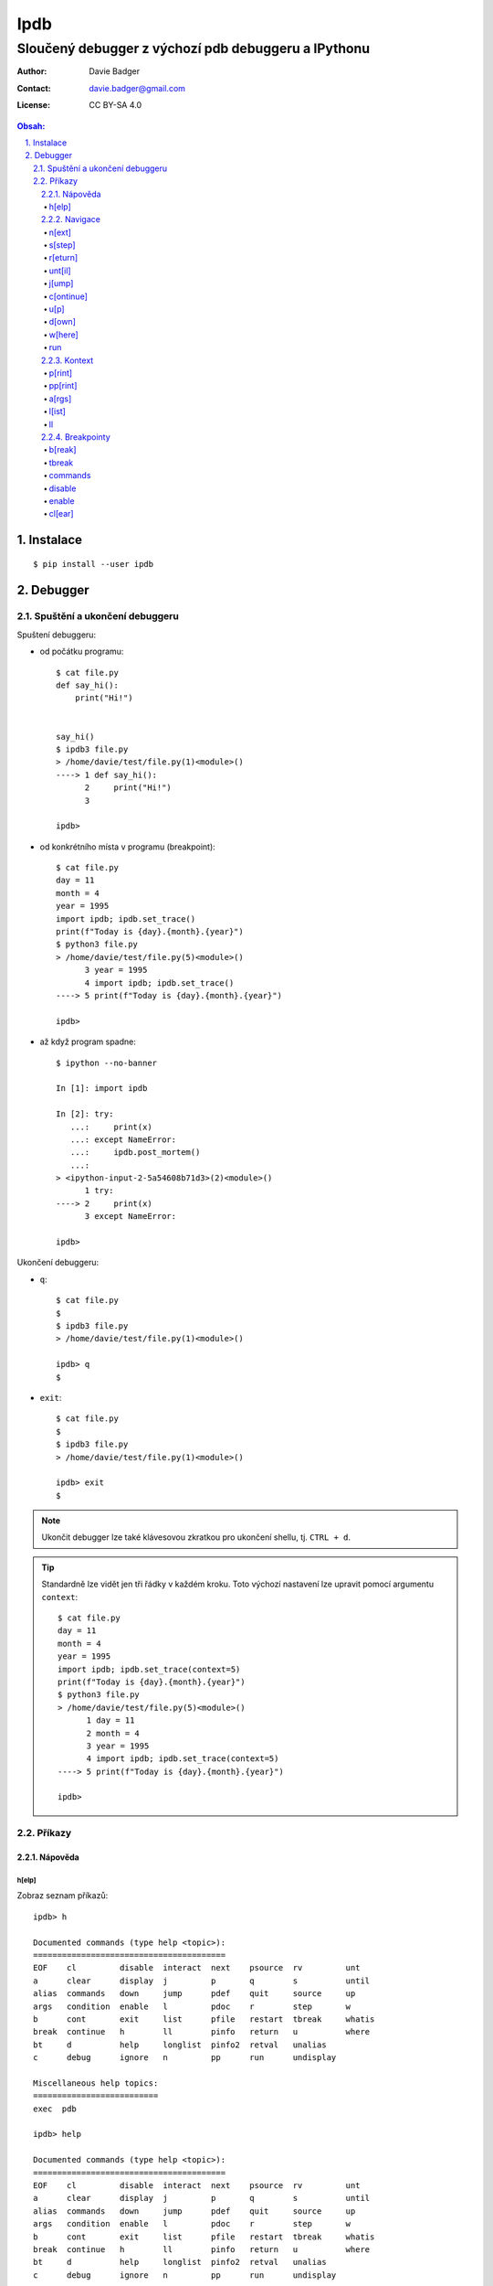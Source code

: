 ======
 Ipdb
======
------------------------------------------------------
 Sloučený debugger z výchozí pdb debuggeru a IPythonu
------------------------------------------------------

:Author: Davie Badger
:Contact: davie.badger@gmail.com
:License: CC BY-SA 4.0

.. contents:: Obsah:

.. sectnum::
   :depth: 3
   :suffix: .

Instalace
=========

::

   $ pip install --user ipdb

Debugger
========

Spuštění a ukončení debuggeru
-----------------------------

Spuštení debuggeru:

* od počátku programu::

     $ cat file.py
     def say_hi():
         print("Hi!")


     say_hi()
     $ ipdb3 file.py
     > /home/davie/test/file.py(1)<module>()
     ----> 1 def say_hi():
           2     print("Hi!")
           3

     ipdb>

* od konkrétního místa v programu (breakpoint)::

     $ cat file.py
     day = 11
     month = 4
     year = 1995
     import ipdb; ipdb.set_trace()
     print(f"Today is {day}.{month}.{year}")
     $ python3 file.py
     > /home/davie/test/file.py(5)<module>()
           3 year = 1995
           4 import ipdb; ipdb.set_trace()
     ----> 5 print(f"Today is {day}.{month}.{year}")

     ipdb>

* až když program spadne::

     $ ipython --no-banner

     In [1]: import ipdb

     In [2]: try:
        ...:     print(x)
        ...: except NameError:
        ...:     ipdb.post_mortem()
        ...:
     > <ipython-input-2-5a54608b71d3>(2)<module>()
           1 try:
     ----> 2     print(x)
           3 except NameError:

     ipdb>

Ukončení debuggeru:

* ``q``::

     $ cat file.py
     $
     $ ipdb3 file.py
     > /home/davie/test/file.py(1)<module>()

     ipdb> q
     $

* ``exit``::

     $ cat file.py
     $
     $ ipdb3 file.py
     > /home/davie/test/file.py(1)<module>()

     ipdb> exit
     $

.. note::

   Ukončit debugger lze také klávesovou zkratkou pro ukončení shellu, tj.
   ``CTRL + d``.

.. tip::

   Standardně lze vidět jen tři řádky v každém kroku. Toto výchozí nastavení
   lze upravit pomocí argumentu ``context``::

      $ cat file.py
      day = 11
      month = 4
      year = 1995
      import ipdb; ipdb.set_trace(context=5)
      print(f"Today is {day}.{month}.{year}")
      $ python3 file.py
      > /home/davie/test/file.py(5)<module>()
            1 day = 11
            2 month = 4
            3 year = 1995
            4 import ipdb; ipdb.set_trace(context=5)
      ----> 5 print(f"Today is {day}.{month}.{year}")

      ipdb>

Příkazy
-------

Nápověda
^^^^^^^^

h[elp]
""""""

Zobraz seznam příkazů::

   ipdb> h

   Documented commands (type help <topic>):
   ========================================
   EOF    cl         disable  interact  next    psource  rv         unt
   a      clear      display  j         p       q        s          until
   alias  commands   down     jump      pdef    quit     source     up
   args   condition  enable   l         pdoc    r        step       w
   b      cont       exit     list      pfile   restart  tbreak     whatis
   break  continue   h        ll        pinfo   return   u          where
   bt     d          help     longlist  pinfo2  retval   unalias
   c      debug      ignore   n         pp      run      undisplay

   Miscellaneous help topics:
   ==========================
   exec  pdb

   ipdb> help

   Documented commands (type help <topic>):
   ========================================
   EOF    cl         disable  interact  next    psource  rv         unt
   a      clear      display  j         p       q        s          until
   alias  commands   down     jump      pdef    quit     source     up
   args   condition  enable   l         pdoc    r        step       w
   b      cont       exit     list      pfile   restart  tbreak     whatis
   break  continue   h        ll        pinfo   return   u          where
   bt     d          help     longlist  pinfo2  retval   unalias
   c      debug      ignore   n         pp      run      undisplay

   Miscellaneous help topics:
   ==========================
   exec  pdb

Zobraz nápovědu pro konkrétní debugger příkaz::

   ipdb> h n
   n(ext)
           Continue execution until the next line in the current function
           is reached or it returns.
   ipdb>

.. note::

   Pokud je třeba vytvořit proměnnou pro otestování, tak tato proměnná
   nesmí obsahovat stejný název jako zabudované příkazy v debuggeru::

      ipdb> h = 1
      *** No help for '1'

   Pro zamezení kolize proměnných je nutné použít prefix ``!``::

      ipdb> !h = 1
      ipdb> !h
      1

.. tip::

   Alternativně místo ``h`` lze použít i ``?``::

      ipdb> ? h
      h(elp)
              Without argument, print the list of available commands.
              With a command name as argument, print help about that command.
              "help pdb" shows the full pdb documentation.
              "help exec" gives help on the ! command.
      ipdb>

Navigace
^^^^^^^^

n[ext]
""""""

Spusť kód na daném řádku označený symbolem ``---->`` a skoč na další řádek::

   $ cat file.py
   day = 11
   month = 4
   year = 1995
   print(f"Today is {day}.{month}.{year}")
   $ ipdb3 file.py
   > /home/davie/test/f1le.py(1)<module>()
   ----> 1 day = 11
         2 month = 4
         3 year = 1995

   ipdb> day
   *** NameError: name 'day' is not defined
   ipdb> n
   > /home/davie/test/file.py(2)<module>()
         1 day = 11
   ----> 2 month = 4
         3 year = 1995

   ipdb> day
   11

s[step]
"""""""

Spusť kód na daném řádku a skoč na další řádek nebo dovnitř funkce či metody::

   $ cat file.py
   def say_hi(name):
       print(f"Hi {name}!")


   say_hi("Davie")
   say_hi("Jacob")
   $ ipdb3 file.py
   > /home/davie/test/file.py(1)<module>()
   ----> 1 def say_hi(name):
         2     print(f"Hi {name}!")
         3

   ipdb> n
   > /home/davie/test/file.py(6)<module>()
         3
         4
   ----> 5 say_hi("Davie")

   ipdb> s
   --Call--
   > /home/davie/test/file.py(1)say_hi()
   ----> 1 def say_hi(name):
         2     print(f"Hi {name}!")
         3

   ipdb> n
   > /home/davie/test/file.py(2)say_hi()
         1 def say_hi(name):
   ----> 2     print(f"Hi {name}!")
         3

   ipdb> n
   Hi Davie!
   --Return--
   None
   > /home/davie/test/file.py(2)say_hi()
         1 def say_hi(name):
   ----> 2     print(f"Hi {name}!")
         3

   ipdb> n
   --Return--
   None
   > /home/davie/test/file.py(5)<module>()
         3
         4
         5 say_hi("Davie")

.. note::

   Pomocí příkazu ``n`` se nelze dostat dovnitř funkce::

      $ ipdb3 file.py
      > /home/davie/test/file.py(1)<module>()
      ----> 1 def say_hi(name):
            2     print(f"Hi {name}!")
            3

      ipdb> n
      > /home/davie/test/file.py(5)<module>()
            3
            4
      ----> 5 say_hi("Davie")

      ipdb> n
      Hi Davie!
      --Return--
      None
      > /home/davie/test/file.py(5)<module>()
            3
            4
      ----> 5 say_hi("Davie")

.. tip::

   Pomocí příkazu ``w[here]`` lze zjistit celé zanoření, kde se přesně nacházím
   po skoku dovnitř funkcí::

      $ cat file.py
      def say_hi(name):
          print(f"Hi {name}!")


      say_hi("Davie")
      $ ipdb3 file.py
      > /home/davie/test/file.py(1)<module>()
      ----> 1 def say_hi(name):
            2     print(f"Hi {name}!")
            3

      ipdb> n
      > /home/davie/test/file.py(5)<module>()
            3
            4
      ----> 5 say_hi("Davie")

      ipdb> s
      --Call--
      > /home/davie/test/file.py(1)say_hi()
      ----> 1 def say_hi(name):
            2     print(f"Hi {name}!")
            3

      ipdb> w
        /usr/lib/python3.6/bdb.py(431)run()
          430         try:
      --> 431             exec(cmd, globals, locals)
          432         except BdbQuit:

        <string>(1)<module>()

        /home/davie/test/file.py(5)<module>()
            3
            4
      ----> 5 say_hi("Davie")

      > /home/davie/test/file.py(1)say_hi()
      ----> 1 def say_hi(name):
            2     print(f"Hi {name}!")
            3

r[eturn]
""""""""

Spusť kód až na konec funkce a setrvej na posledním řádku funkce::

   $ cat file.py
   def say_hi(name):
       print(f"Hi {name}!")


   say_hi("Davie")
   $ ipdb3 file.py
   > /home/davie/test/file.py(1)<module>()
   ----> 1 def say_hi(name):
         2     print(f"Hi {name}!")
         3

   ipdb> n
   > /home/davie/test/file.py(5)<module>()
         3
         4
   ----> 5 say_hi("Davie")

   ipdb> s
   --Call--
   > /home/davie/test/file.py(1)say_hi()
   ----> 1 def say_hi(name):
         2     print(f"Hi {name}!")
         3

   ipdb> r
   Hi Davie!
   --Return--
   None
   > /home/davie/test/file.py(2)say_hi()
         1 def say_hi(name):
   ----> 2     print(f"Hi {name}!")
         3

   ipdb> n
   --Return--
   None
   > /home/davie/test/file.py(5)<module>()
         3
         4
   ----> 5 say_hi("Davie")

.. note::

   Mimo funkci se spustí kód až do konce programu.

.. tip::

   Vrátít se zpátky na místo, odkud byla funkce zavolána bez potřeby vidět
   znovu návratou hodnotu lze příkazem ``u[p]``::

      $ cat file.py
      def say_hi(name):
          print(f"Hi {name}!")


      say_hi("Davie")
      $ ipdb3 file.py
      > /home/davie/test/file.py(1)<module>()
      ----> 1 def say_hi(name):
            2     print(f"Hi {name}!")
            3

      ipdb> n
      > /home/davie/test/file.py(5)<module>()
            3
            4
      ----> 5 say_hi("Davie")

      ipdb> s
      --Call--
      > /home/davie/test/file.py(1)say_hi()
      ----> 1 def say_hi(name):
            2     print(f"Hi {name}!")
            3

      ipdb> r
      Hi Davie!
      --Return--
      None
      > /home/davie/test/file.py(2)say_hi()
            1 def say_hi(name):
      ----> 2     print(f"Hi {name}!")
            3

      ipdb> u
      > /home/davie/test/file.py(5)<module>()
            3
            4
      ----> 5 say_hi("Davie")

   Zpět dovnitř funkce se pak lze vrátit pomocí příkazu ``d[own]``::

      $ cat file.py
      def say_hi(name):
          print(f"Hi {name}!")


      say_hi("Davie")
      $ ipdb3 file.py
      > /home/davie/test/file.py(1)<module>()
      ----> 1 def say_hi(name):
            2     print(f"Hi {name}!")
            3

      ipdb> n
      > /home/davie/test/file.py(5)<module>()
            3
            4
      ----> 5 say_hi("Davie")

      ipdb> d
      *** Newest frame
      ipdb> s
      --Call--
      > /home/davie/test/file.py(1)say_hi()
      ----> 1 def say_hi(name):
            2     print(f"Hi {name}!")
            3

      ipdb> u
      > /home/davie/test/file.py(5)<module>()
            3
            4
      ----> 5 say_hi("Davie")

      ipdb> d
      > /home/davie/test/file.py(1)say_hi()
      ----> 1 def say_hi(name):
            2     print(f"Hi {name}!")
            3

unt[il]
"""""""

Pokračuj v exekuci kódu až do daného řádku::

   $ cat file.py
   day = 11
   month = 4
   year = 1995
   print(f"Today is {day}.{month}.{year}")
   $ ipdb3 file.py
   > /home/davie/test/file.py(1)<module>()
   ----> 1 day = 11
         2 month = 4
         3 year = 1995

   ipdb> unt 3
   > /home/davie/test/file.py(3)<module>()
         2 month = 4
   ----> 3 year = 1995
         4 print(f"Today is {day}.{month}.{year}")

   ipdb> p year
   *** NameError: name 'year' is not defined
   ipdb> p month
   4

.. note::

   Pomocí ``unt`` příkazu lze efektivně nechat doběhnout smyčku namísto
   neustáleho mačkání ``n`` příkazu.

j[ump]
""""""

Skoč dopředu nebo dozadu na konkrétní řádek v souboru::

   $ cat file.py
   day = 11
   month = 4
   year = 1995
   print(f"Today is {day}.{month}.{year}")
   $ ipdb3 file.py
   > /home/davie/test/f1le.py(1)<module>()
   ----> 1 day = 11
         2 month = 4
         3 year = 1995

   ipdb> j 3
   > /home/davie/test/file.py(3)<module>()
         2 month = 4
   ----> 3 year = 1995
         4 print(f"Today is {day}.{month}.{year}")

   ipdb> j 2
   > /home/davie/test/file.py(2)<module>()
         1 day = 11
   ----> 2 month = 4
         3 year = 1995

.. note::

   Při skočení na jiný řádek v souboru se budou předchozí řádky ignorovat
   a nebudou se vůbec spouštět::

      $ cat file.py
      day = 11
      month = 4
      year = 1995
      print(f"Today is {day}.{month}.{year}")
      $ ipdb3 file.py
      > /home/davie/test/file.py(1)<module>()
      ----> 1 day = 11
            2 month = 4
            3 year = 1995

      ipdb> j 3
      > /home/davie/test/file.py(3)<module>()
            2 month = 4
      ----> 3 year = 1995
            4 print(f"Today is {day}.{month}.{year}")

      ipdb> p month
      *** NameError: name 'month' is not defined

c[ontinue]
""""""""""

Pokračuj v exekuci kódu, dokud program nenarazí na další breakpoint::

   $ cat file.py
   day = 11
   month = 4
   year = 1995
   print(f"Today is {day}.{month}.{year}")
   $ ipdb3 file.py
   > /home/davie/test/file.py(1)<module>()
   ----> 1 day = 11
         2 month = 4
         3 year = 1995

   ipdb> c
   Today is 11.4.1995
   The program finished and will be restarted
   > /home/davie/test/file.py(1)<module>()
   ----> 1 day = 11
         2 month = 4
         3 year = 1995

   ipdb> b 3
   Breakpoint 1 at /home/davie/test/file.py:3
   ipdb> c
   > /home/davie/test/file.py(3)<module>()
         2 month = 4
   1---> 3 year = 1995
         4 print(f"Today is {day}.{month}.{year}")

.. note::

   Pokud se v debuggeru nenachází breakpoint, tak se nechá program doběhnout
   a pak znova zrestartovat na začátek.

u[p]
""""

Vrať se zpátky o úroveň / úrovně nahoru v trasování programu::

   $ cat file.py
   def countdown(n):
       import ipdb; ipdb.set_trace()

       if n <= 0:
           print("GO")
       else:
           print(n)

           countdown(n - 1)


   countdown(3)
   $ python3 file.py
   > /home/davie/test/file.py(4)countdown()
         3
   ----> 4     if n <= 0:
         5         print("GO")

   ipdb> p n
   3
   ipdb> c
   3
   > /home/davie/test/file.py(4)countdown()
         3
   ----> 4     if n <= 0:
         5         print("GO")

   ipdb> p n
   2
   ipdb> c
   2
   > /home/davie/test/file.py(4)countdown()
         3
   ----> 4     if n <= 0:
         5         print("GO")

   ipdb> p n
   1
   ipdb> c
   1
   > /home/davie/test/file.py(4)countdown()
         3
   ----> 4     if n <= 0:
         5         print("GO")

   ipdb> p n
   0
   ipdb> u
   > /home/davie/test/file.py(4)countdown()
         3
   ----> 4     if n <= 0:
         5         print("GO")

   ipdb> p n
   1
   ipdb> u 2
   > /home/davie/test/file.py(9)countdown()
         8
   ----> 9         countdown(n - 1)
        10

   ipdb> p n
   3
   ipdb> u
   > /home/davie/test/file.py(12)<module>()
        10
        11
   ---> 12 countdown(3)

   ipdb> u
   *** Oldest frame

d[own]
""""""

Vrať se zpátky o úroveň / úrovně dolu v trasování programu::

   $ cat file.py
   def countdown(n):
       import ipdb; ipdb.set_trace()

       if n <= 0:
           print("GO")
       else:
           print(n)

           countdown(n - 1)


   countdown(3)
   $ python3 file.py
   > /home/davie/test/file.py(4)countdown()
         3
   ----> 4     if n <= 0:
         5         print("GO")

   ipdb> c
   3
   > /home/davie/test/file.py(4)countdown()
         3
   ----> 4     if n <= 0:
         5         print("GO")

   ipdb> c
   2
   > /home/davie/test/file.py(4)countdown()
         3
   ----> 4     if n <= 0:
         5         print("GO")

   ipdb> c
   1
   > /home/davie/test/file.py(4)countdown()
         3
   ----> 4     if n <= 0:
         5         print("GO")

   ipdb> u 3
   > /home/davie/test/file.py(9)countdown()
         8
   ----> 9         countdown(n - 1)
        10

   ipdb> d
   > /home/davie/test/file.py(9)countdown()
         8
   ----> 9         countdown(n - 1)
        10

   ipdb> p n
   2
   ipdb> d 2
   > /home/davie/test/file.py(4)countdown()
         3
   ----> 4     if n <= 0:
         5         print("GO")

   ipdb> p n
   0
   ipdb> d
   *** Newest frame

w[here]
"""""""

Zobraz aktuální úroveň s volitelnými řádky okolo v trasování programu::

   $ cat file.py
   def countdown(n):
       import ipdb; ipdb.set_trace()

       if n <= 0:
           print("GO")
       else:
           print(n)

           countdown(n - 1)


   countdown(3)
   $ python3 file.py
   > /home/davie/test/file.py(4)countdown()
         3
   ----> 4     if n <= 0:
         5         print("GO")

   ipdb> c
   3
   > /home/davie/test/file.py(4)countdown()
         3
   ----> 4     if n <= 0:
         5         print("GO")

   ipdb> w
     /home/davie/test/file.py(12)<module>()
        10
        11
   ---> 12 countdown(3)

     /home/davie/test/file.py(4)countdown()
         3
   ----> 4     if n <= 0:
         5         print("GO")

   > /home/davie/test/file.py(4)countdown()
         3
   ----> 4     if n <= 0:
         5         print("GO")

   ipdb> w 1
     /home/davie/test/file.py(12)<module>()
   ---> 12 countdown(3)

     /home/davie/test/file.py(4)countdown()
   ----> 4     if n <= 0:

   > /home/davie/test/file.py(4)countdown()
   ----> 4     if n <= 0:

   ipdb>

run
"""

Spusť odznova debugger::

   $ cat file.py
   day = 11
   month = 4
   year = 1995
   print(f"Today is {day}.{month}.{year}")
   $ ipdb3 file.py
   > /home/davie/test/file.py(1)<module>()
   ----> 1 day = 11
         2 month = 4
         3 year = 1995

   ipdb> n
   > /home/davie/test/file.py(2)<module>()
         1 day = 11
   ----> 2 month = 4
         3 year = 1995

   ipdb> run
   Restarting file.py with arguments:

   > /home/davie/test/file.py(1)<module>()
   ----> 1 day = 11
         2 month = 4
         3 year = 1995

.. note::

   Alernativně lze použít taktéž alias ``restart``.

.. tip::

   Pokud se jedná o skript, který příjímá argumenty pří spuštení programu
   z příkazového řádku, lze debugger restartovat i s těmito argumenty::

      $ cat file.py
      import sys

      print(sys.argv)
      $ ipdb3 file.py
      > /home/davie/test/file.py(1)<module>()
      ----> 1 import sys
            2
            3 print(sys.argv)

      ipdb> run 1 2 3 name=Davie
      Restarting file.py with arguments:
         1 2 3 name=Davie
      > /home/davie/test/file.py(1)<module>()
      ----> 1 import sys
            2
            3 print(sys.argv)

      ipdb> c
      ['file.py', '1', '2', '3', 'name=Davie']
      The program finished and will be restarted
      > /home/davie/test/file.py(1)<module>()
      ----> 1 import sys
            2
            3 print(sys.argv)

Kontext
^^^^^^^

p[rint]
"""""""

Použij funkci ``print`` na daný objekt::

   ipdb> people = [{"name": "Davie", "gender": "M", "age": 22}, {"name": "Jacob", "gender": "M", "age": 17}]
   ipdb> p people
   [{"name": "Davie", "gender": "M", "age": 22}, {"name": "Jacob", "gender": "M", "age": 17}]
   ipdb> p 1 * 1
   1

.. note::

   Použítí příkazu ``p`` pro vytisknutí objektu je daleko bezpečnější, než
   zobrazovat hodnotu objektu bez příkaz ``p``, kdy může nechtěně dojít ke
   spuštení příkazu v debuggeru::

      ipdb> !p = 1
      ipdb> p
      *** SyntaxError: unexpected EOF while parsing
      ipdb> p p
      1

pp[rint]
""""""""

Použij funkci ``pprint`` z modulu ``pprint`` na daný objekt::

   ipdb> people = people = [{"name": "Davie", "gender": "M", "age": 22}, {"name": "Jacob", "gender": "M", "age": 17}]
   ipdb> pp people
   [{'age': 22, 'gender': 'M', 'name': 'Davie'},
    {'age': 17, 'gender': 'M', 'name': 'Jacob'}]

.. tip::

   Zobraz všechny proměnné z lokálního nebo globálního jmenného prostoru::

      ipdb> pp locals()
      {'__annotations__': {},
       '__builtins__': <module 'builtins' (built-in)>,
       '__cached__': None,
       '__doc__': None,
       '__file__': 'file.py',
       '__loader__': <_frozen_importlib_external.SourceFileLoader object at 0x7f6ae6f908d0>,
       '__name__': '__main__',
       '__package__': None,
       '__spec__': None,
       'ipdb': <module 'ipdb' from '/home/davie/.local/lib/python3.6/site-packages/ipdb/__init__.py'>}
       ipdb> pp globals()
      {'__annotations__': {},
       '__builtins__': <module 'builtins' (built-in)>,
       '__cached__': None,
       '__doc__': None,
       '__file__': 'file.py',
       '__loader__': <_frozen_importlib_external.SourceFileLoader object at 0x7f6ae6f908d0>,
       '__name__': '__main__',
       '__package__': None,
       '__spec__': None,
       'ipdb': <module 'ipdb' from '/home/davie/.local/lib/python3.6/site-packages/ipdb/__init__.py'>}

a[rgs]
""""""

Zobraz argumenty pro danou funkci či metodu::

   $ cat file.py
   def say_hi(name):
       print(f"Hi {name}!")


   say_hi("Davie")
   $ ipdb3 file.py
   > /home/davie/test/file.py(1)<module>()
   ----> 1 def say_hi(name):
         2     print(f"Hi {name}!")
         3

   ipdb> n
   > /home/davie/test/file.py(5)<module>()
         3
         4
   ----> 5 say_hi("Davie")

   ipdb> s
   --Call--
   > /home/davie/test/file.py(1)say_hi()
   ----> 1 def say_hi(name):
         2     print(f"Hi {name}!")
         3

   ipdb> a
   name = 'Davie'

l[ist]
""""""

Zobraz více řádku okolo aktuálního řádku::

   $ cat file.py
   def say_hi(name):
       """
       Greet a user.

       Args:
           name (str): Name of user.
       """
       print(f"Hi {name}!")


   say_hi("Davie")


   def say_hello(name):
       """
       Greet a user.

       Args:
           name (str): Name of user.
       """
       print(f"Hi {name}!")


   say_hi("Jacob")
   $ ipdb3 file.py
   > /home/davie/test/file.py(1)<module>()
   ----> 1 def say_hi(name):
         2     """
         3     Greet a user.

   ipdb> l
   ----> 1 def say_hi(name):
         2     """
         3     Greet a user.
         4
         5     Args:
         6         name (str): Name of user.
         7     """
         8     print(f"Hi {name}!")
         9
        10
        11 say_hi("Davie")

   ipdb> n
   > /home/davie/test/file.py(11)<module>()
        10
   ---> 11 say_hi("Davie")
        12

   ipdb> l
         6         name (str): Name of user.
         7     """
         8     print(f"Hi {name}!")
         9
        10
   ---> 11 say_hi("Davie")
        12
        13
        14 def say_hello(name):
        15     """
        16     Greet a user.

.. note::

   Zpravidla se zobrazí pět řádku nahoru a dolu (celkem 11 řádků), je-li to
   možné. Řádky okolo lze zobrazit i pro konkrétní řádek::

      $ cat file.py
      def say_hi(name):
          """
          Greet a user.

          Args:
              name (str): Name of user.
          """
          print(f"Hi {name}!")


      say_hi("Davie")


      def say_hello(name):
          """
          Greet a user.

          Args:
              name (str): Name of user.
          """
          print(f"Hi {name}!")


      say_hi("Jacob")
      $ ipdb3 file.py
      > /home/davie/test/file.py(1)<module>()
      ----> 1 def say_hi(name):
            2     """
            3     Greet a user.

      ipdb> l 11
            6         name (str): Name of user.
            7     """
            8     print(f"Hi {name}!")
            9
           10
           11 say_hi("Davie")
           12
           13
           14 def say_hello(name):
           15     """
           16     Greet a user.

.. tip::

   Zobraz jen řádky od do::

      $ cat file.py
      def say_hi(name):
          """
          Greet a user.

          Args:
              name (str): Name of user.
          """
          print(f"Hi {name}!")


      say_hi("Davie")
      $ ipdb3 file.py
      > /home/davie/test/file.py(1)<module>()
      ----> 1 def say_hi(name):
            2     """
            3     Greet a user.

      ipdb> l 1,0
      ----> 1 def say_hi(name):

      ipdb> l 3,0
            3     Greet a user.

      ipdb> l 3,3
            3     Greet a user.

      ipdb> l 5,8
            5     Args:
            6         name (str): Name of user.
            7     """
            8     print(f"Hi {name}!")

ll
""

Zobraz všechny zdrojové kódu v daném rámci, ať už se jedná o funkci nebo
celý program::

   $ cat file.py
   def say_hi(name):
       """
       Greet a user.

       Args:
           name (str): Name of user.
       """
       print(f"Hi {name}!")


   say_hi("Davie")
   $ ipdb3 file.py
   > /home/davie/test/file.py(1)<module>()
   ----> 1 def say_hi(name):
         2     """
         3     Greet a user.

   ipdb> ll
   ----> 1 def say_hi(name):
         2     """
         3     Greet a user.
         4
         5     Args:
         6         name (str): Name of user.
         7     """
         8     print(f"Hi {name}!")
         9
        10
        11 say_hi("Davie")

   ipdb> n
   > /home/davie/test/file.py(11)<module>()
         9
        10
   ---> 11 say_hi("Davie")

   ipdb> s
   --Call--
   > /home/davie/test/file.py(1)say_hi()
   ----> 1 def say_hi(name):
         2     """
         3     Greet a user.

   ipdb> ll
   ----> 1 def say_hi(name):
         2     """
         3     Greet a user.
         4
         5     Args:
         6         name (str): Name of user.
         7     """
         8     print(f"Hi {name}!")
         9

.. note::

   Příkazem celým svým jménem zní ``longlist``.

Breakpointy
^^^^^^^^^^^

b[reak]
"""""""

Vytvoř trvalý breakpoint na konkrétním řádku::

   $ cat file.py
   day = 11
   month = 4
   year = 1995
   print(f"Today is {day}.{month}.{year}")
   $ ipdb3 file.py
   > /home/davie/test/file.py(1)<module>()
   ----> 1 day = 11
         2 month = 4
         3 year = 1995

   ipdb> b 3
   Breakpoint 1 at /home/davie/test/file.py:3
   ipdb> c
   > /home/davie/test/file.py(3)<module>()
         2 month = 4
   1---> 3 year = 1995
         4 print(f"Today is {day}.{month}.{year}")

   ipdb> c
   Today is 11.4.1995
   The program finished and will be restarted
   > /home/davie/test/file.py(1)<module>()
   ----> 1 day = 11
         2 month = 4
   1     3 year = 1995

   ipdb> c
   > /home/davie/test/file.py(3)<module>()
         2 month = 4
   1---> 3 year = 1995
         4 print(f"Today is {day}.{month}.{year}")

Vytvoř trvalý breakpoint na konkrétním řádku v jiném souboru::

   $ cat file.py
   """
   Showcase
   """

   from another_file import make_text_bold
   from another_file import make_text_italic


   def make_text_bold_and_italic(text):
       return make_text_bold(make_text_italic(text))


   print(make_text_bold_and_italic("test"))
   $ cat another_file.py
   def make_text_bold(text):
       return f"<b>{text}</b>"


   def make_text_italic(text):
       return f"<i>{text}</i>"
   $ ipdb3 file.py
   > /home/davie/test/file.py(3)<module>()
         2 Showcase
   ----> 3 """
         4

   ipdb> b another_file:5
   Breakpoint 1 at /home/davie/test/another_file.py:5
   ipdb> b another_file.py:5
   Breakpoint 2 at /home/davie/test/another_file.py:5
   ipdb> c
   > /home/davie/test/another_file.py(5)<module>()
         4
   2---> 5 def make_text_italic(text):
         6     return f"<i>{text}</i>"

Vytvoř trvalý breakpoint na konkrétní funkci::

   $ cat file.py
   """
   Showcase
   """

   from another_file import make_text_bold
   from another_file import make_text_italic


   def make_text_bold_and_italic(text):
       return make_text_bold(make_text_italic(text))


   print(make_text_bold_and_italic("test"))
   $ ipdb3 file.py
   > /home/davie/test/file.py(3)<module>()
         2 Showcase
   ----> 3 """
         4

   ipdb> b make_text_bold_and_italic
   Breakpoint 1 at /home/davie/test/file.py:9
   ipdb> c
   > /home/davie/test/file.py(10)make_text_bold_and_italic()
   1     9 def make_text_bold_and_italic(text):
   ---> 10     return make_text_bold(make_text_italic(text))
        11

   ipdb>

Vypiš všechny trvalé breakpointy v debuggeru::

   $ cat file.py
   day = 11
   month = 4
   year = 1995
   print(f"Today is {day}.{month}.{year}")
   $ ipdb3 file.py
   > /home/davie/test/file.py(1)<module>()
   ----> 1 day = 11
         2 month = 4
         3 year = 1995

   ipdb> b 2
   Breakpoint 1 at /home/davie/test/file.py:2
   ipdb> b 3
   Breakpoint 2 at /home/davie/test/file.py:3
   ipdb> b 4
   Breakpoint 3 at /home/davie/test/file.py:4
   ipdb> b
   Num Type         Disp Enb   Where
   1   breakpoint   keep yes   at /home/davie/test/file.py:2
   2   breakpoint   keep yes   at /home/davie/test/file.py:3
   3   breakpoint   keep yes   at /home/davie/test/file.py:4

.. tip::

   Vytvoř breakpoint jen v případě, pokud je podmínka platná pro jeho
   vytvoření::

      $ cat file.py
      for number in range(10):
          print(number)
      $ ipdb3 file.py
      > /home/davie/test/file.py(1)<module>()
      ----> 1 for number in range(10):
            2     print(number)

      ipdb> b 2, number % 2 != 0
      Breakpoint 1 at /home/davie/test/file.py:2
      ipdb> c
      0
      > /home/davie/test/file.py(2)<module>()
            1 for number in range(10):
      1---> 2     print(number)

      ipdb> p number
      1

   Podmínku lze dodatečně upravit pomocí příkazu ``condition``::

      > /home/davie/test/file.py(1)<module>()
      ----> 1 for number in range(10):
            2     print(number)

      ipdb> b 2, number % 2 == 0
      Breakpoint 1 at /home/davie/test/file.py:2
      ipdb> b
      Num Type         Disp Enb   Where
      1   breakpoint   keep yes   at /home/davie/test/file.py:2
         stop only if number % 2 == 0
      ipdb> condition 1 number % 2 != 0
      New condition set for breakpoint 1.
      ipdb> b
      Num Type         Disp Enb   Where
      1   breakpoint   keep yes   at /home/davie/test/file.py:2
         stop only if number % 2 != 0

tbreak
""""""

Vytvoř dočasný breakpoint, který se smaže při zastavení debuggeru na daném
místě::

   $ cat file.py
   day = 11
   month = 4
   year = 1995
   print(f"Today is {day}.{month}.{year}")
   $ ipdb3 file.py
   > /home/davie/test/file.py(1)<module>()
   ----> 1 day = 11
         2 month = 4
         3 year = 1995

   ipdb> tbreak 3
   Breakpoint 1 at /home/davie/test/file.py:3
   ipdb> c
   Deleted breakpoint 1 at /home/davie/test/file.py:3
   > /home/davie/test/file.py(3)<module>()
         2 month = 4
   ----> 3 year = 1995
         4 print(f"Today is {day}.{month}.{year}")

   ipdb> b
   ipdb>

commands
""""""""

Spusť příkazy v daném breakpointu::

   $ cat file.py
   for number in range(10):
       print(number)
   $ ipdb3 file.py
   > /home/davie/test/file.py(1)<module>()
   ----> 1 for number in range(10):
         2     print(number)

   ipdb> b 2
   Breakpoint 1 at /home/davie/test/file.py:2
   ipdb> b
   Num Type         Disp Enb   Where
   1   breakpoint   keep yes   at /home/davie/test/file.py:2
   ipdb> commands 1
   (com) p number
   (com) p number >= 0
   (com) end
   ipdb> c
   0
   True
   > /home/davie/test/file.py(2)<module>()
         1 for number in range(10):
   1---> 2     print(number)


disable
"""""""

Deaktivuj daný breakpoint::

   $ cat file.py
   day = 11
   month = 4
   year = 1995
   print(f"Today is {day}.{month}.{year}")
   $ ipdb3 file.py
   > /home/davie/test/file.py(1)<module>()
   ----> 1 day = 11
         2 month = 4
         3 year = 1995

   ipdb> b 3
   Breakpoint 1 at /home/davie/test/file.py:3
   ipdb> b
   Num Type         Disp Enb   Where
   1   breakpoint   keep yes   at /home/davie/test/file.py:3
   ipdb> disable 1
   Disabled breakpoint 1 at /home/davie/test/file.py:3
   ipdb> b
   Num Type         Disp Enb   Where
   1   breakpoint   keep no    at /home/davie/test/file.py:3

.. tip::

   Pokud je třeba daný breakpoint deaktivovat jen N-krát, lze použít příkaz
   ``ignore``::

      $ cat file.py
      for number in range(10):
          print(number)
      $ ipdb3 file.py
      > /home/davie/test/file.py(1)<module>()
      ----> 1 for number in range(10):
            2     print(number)

      ipdb> b 2
      Breakpoint 1 at /home/davie/test/file.py:2
      ipdb> b
      Num Type         Disp Enb   Where
      1   breakpoint   keep yes   at /home/davie/test/file.py:2
      ipdb> ignore 1 3
      Will ignore next 3 crossings of breakpoint 1.
      ipdb> c
      0
      1
      2
      > /home/davie/test/file.py(2)<module>()
            1 for number in range(10):
      1---> 2     print(number)

      ipdb> p number
      3

enable
""""""

Znova aktivuj daný breakpoint::

   $ cat file.py
   day = 11
   month = 4
   year = 1995
   print(f"Today is {day}.{month}.{year}")
   $ ipdb3 file.py
   > /home/davie/test/file.py(1)<module>()
   ----> 1 day = 11
         2 month = 4
         3 year = 1995

   ipdb> b 3
   Breakpoint 1 at /home/davie/test/file.py:3
   ipdb> b
   Num Type         Disp Enb   Where
   1   breakpoint   keep yes   at /home/davie/test/file.py:3
   ipdb> disable 1
   Disabled breakpoint 1 at /home/davie/test/file.py:3
   ipdb> b
   Num Type         Disp Enb   Where
   1   breakpoint   keep no    at /home/davie/test/file.py:3
   ipdb> enable 1
   Enabled breakpoint 1 at /home/davie/test/file.py:3
   ipdb> b
   Num Type         Disp Enb   Where
   1   breakpoint   keep yes   at /home/davie/test/file.py:3

cl[ear]
"""""""

Smaž trvale konkrétní breakpoint::

   $ cat file.py
   day = 11
   month = 4
   year = 1995
   print(f"Today is {day}.{month}.{year}")
   $ ipdb3 file.py
   > /home/davie/test/file.py(1)<module>()
   ----> 1 day = 11
         2 month = 4
         3 year = 1995

   ipdb> b 3
   Breakpoint 1 at /home/davie/test/file.py:3
   ipdb> b
   Num Type         Disp Enb   Where
   1   breakpoint   keep yes   at /home/davie/test/file.py:3
   ipdb> cl 1
   Deleted breakpoint 1 at /home/davie/test/file.py:3
   ipdb> b
   ipdb>

Smaž trvale všechny breakpointy::

   $ cat file.py
   day = 11
   month = 4
   year = 1995
   print(f"Today is {day}.{month}.{year}")
   $ ipdb3 file.py
   > /home/davie/test/file.py(1)<module>()
   ----> 1 day = 11
         2 month = 4
         3 year = 1995

   ipdb> b 2
   Breakpoint 1 at /home/davie/test/file.py:2
   ipdb> b 3
   Breakpoint 2 at /home/davie/test/file.py:3
   ipdb> b 4
   Breakpoint 3 at /home/davie/test/file.py:4
   ipdb> b
   Num Type         Disp Enb   Where
   1   breakpoint   keep yes   at /home/davie/test/file.py:2
   2   breakpoint   keep yes   at /home/davie/test/file.py:3
   3   breakpoint   keep yes   at /home/davie/test/file.py:4
   ipdb> cl
   Clear all breaks? y
   Deleted breakpoint 1 at /home/davie/test/file.py:2
   Deleted breakpoint 2 at /home/davie/test/file.py:3
   Deleted breakpoint 3 at /home/davie/test/file.py:4
   ipdb> b
   ipdb>
